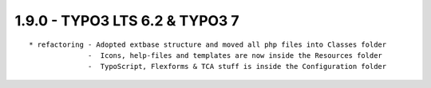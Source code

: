 
1.9.0 - TYPO3 LTS 6.2 & TYPO3 7
--------------------------------

::

	* refactoring - Adopted extbase structure and moved all php files into Classes folder 
	              -  Icons, help-files and templates are now inside the Resources folder
	              -  TypoScript, Flexforms & TCA stuff is inside the Configuration folder

